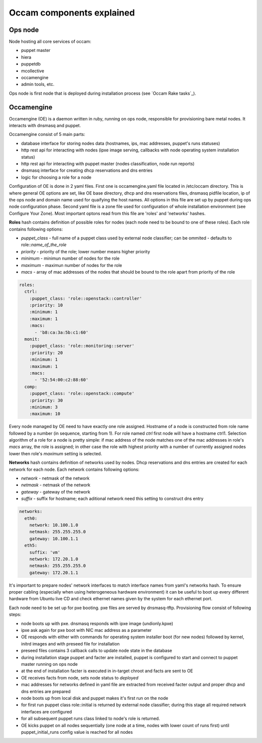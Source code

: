 Occam components explained
==========================

Ops node
--------
Node hosting all core services of occam:

* puppet master
* hiera
* puppetdb
* mcollective
* occamengine
* admin tools, etc.

Ops node is first node that is deployed during installation process (see `Occam Rake tasks`_).


Occamengine
-----------
Occamengine (OE) is a daemon written in ruby, running on ops node, responsible for provisioning bare metal nodes. It interacts with dnsmasq and puppet.

Occamengine consist of 5 main parts:

* database interface for storing nodes data (hostnames, ips, mac addresses, puppet's runs statuses)
* http rest api for interacting with nodes (ipxe image serving, callbacks with node operating system installation status)
* http rest api for interacting with puppet master (nodes classification, node run reports)
* dnsmasq interface for creating dhcp reservations and dns entries
* logic for choosing a role for a node

Configuration of OE is done in 2 yaml files. First one is occamengine.yaml file located in /etc/occam directory. This is where general OE options are set, like OE base directory, dhcp and dns reservations files, dnsmasq pidfile location, ip of the ops node and domain name used for quaifying the host names. All options in this file are set up by puppet during ops node configuration phase. Second yaml file is a zone file used for configuration of whole installation environment (see Configure Your Zone). Most important optons read from this file are 'roles' and 'networks' hashes. 


**Roles** hash contains definition of possible roles for nodes (each node need to be bound to one of these roles).
Each role contains following options:

* *puppet_class* - full name of a puppet class used by external node classifier; can be ommited - defaults to role::*name_of_the_role*
* *priority* - priority of the role; lower number means higher priority
* *minimum* - minimun number of nodes for the role
* *maximum* - maximun number of nodes for the role
* *macs* - array of mac addresses of the nodes that should be bound to the role apart from priority of the role

.. code:: yaml
  
  roles:
    ctrl:
      :puppet_class: 'role::openstack::controller'
      :priority: 10
      :minimum: 1
      :maximum: 1
      :macs:
        - 'b8:ca:3a:5b:c1:60'
    monit:
      :puppet_class: 'role::monitoring::server'
      :priority: 20
      :minimum: 1
      :maximum: 1
      :macs:
        - '52:54:00:c2:88:60'
    comp:
      :puppet_class: 'role::openstack::compute'
      :priority: 30
      :minimum: 3
      :maximum: 10

Every node managed by OE need to have exactly one role assigned. Hostname of a node is constructed from role name followed by a number (in sequence, starting from 1). For role named *ctrl* first node will have a hostname ctrl1. 
Selection algorithm of a role for a node is pretty simple: if mac address of the node matches one of the mac addresses in role's *macs* array, the role is assigned; in other case the role with highest priority with a number of currently assigned nodes lower then role's *maximum* setting is selected.

**Networks** hash contains definition of networks used by nodes. Dhcp reservations and dns entries are created for each network for each node. Each network contains following options:

* *network* - netmask of the network
* *netmask* - netmask of the network
* *gateway* - gateway of the network
* *suffix* - suffix for hostname; each aditional network need this setting to construct dns entry

.. code:: yaml

  networks:
    eth0:
      network: 10.100.1.0
      netmask: 255.255.255.0
      gateway: 10.100.1.1
    eth5:
      suffix: 'vm'
      network: 172.20.1.0
      netmask: 255.255.255.0
      gateway: 172.20.1.1

It's important to prepare nodes' network interfaces to match interface names from yaml's networks hash. To ensure proper cabling (especially when using heterogeneous hardware environment) it can be useful to boot up every different hardware from Ubuntu live CD and check ethernet names given by the system for each ethernet port.

Each node need to be set up for pxe booting. pxe files are served by dnsmasq-tftp. Provisioning flow consist of following steps:

* node boots up with pxe. dnsmasq responds with ipxe image (undionly.kpxe)
* ipxe ask again for pxe boot with NIC mac address as a parameter
* OE responds with either with commands for operating system installer boot (for new nodes) followed by kernel, initrd images and with preseed file for installation
* preseed files contains 3 callback calls to update node state in the database
* during installation stage puppet and facter are installed, puppet is configured to start and connect to puppet master running on ops node
* at the end of installation facter is executed in in-target chroot and facts are sent to OE
* OE receives facts from node, sets node status to *deployed*
* mac addresses for networks defined in yaml file are extracted from received facter output and proper dhcp and dns entries are prepared
* node boots up from local disk and puppet makes it's first run on the node
* for first run puppet class role::initial is returned by external node classifier; during this stage all required network interfaces are configured
* for all subsequent puppet runs class linked to node's role is returned.
* OE kicks puppet on all nodes sequentially (one node at a time, nodes with lower count of runs first) until puppet_initial_runs config value is reached for all nodes
 

